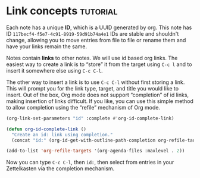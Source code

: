 * Link concepts                                                    :tutorial:
:PROPERTIES:
:ID:       117becf4-f5e7-4c91-8919-59d91b74a4e1
:END:

Each note has a unique *ID*, which is a UUID generated by org. This note has ID =117becf4-f5e7-4c91-8919-59d91b74a4e1= IDs are stable and shouldn't change, allowing you to move entries from file to file or rename them and have your links remain the same.

Notes contain *links* to other notes. We will use id based org links. The easiest way to create a link is to “store” it from the target using =C-c l= and to insert it somewhere else using =C-c C-l=.

The other way to insert a link is to use =C-c C-l= without first storing a link. This will prompt you for the link type, target, and title you would like to insert. Out of the box, Org mode does not support “completion” of id links, making insertion of links difficult. If you like, you can use this simple method to allow completion using the “refile” mechanism of Org mode.

#+begin_src emacs-lisp :results silent
(org-link-set-parameters "id" :complete #'org-id-complete-link)

(defun org-id-complete-link ()
  "Create an id: link using completion."
  (concat "id:" (org-id-get-with-outline-path-completion org-refile-targets)))

(add-to-list 'org-refile-targets '(org-agenda-files :maxlevel . 2))
#+end_src

Now you can type =C-c C-l=, then =id:=, then select from entries in your Zettelkasten via the completion mechanism.
